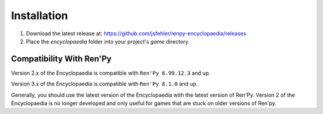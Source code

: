 Installation
============

1. Download the latest release at: https://github.com/jsfehler/renpy-encyclopaedia/releases
2. Place the `encyclopaedia` folder into your project's `game` directory.

Compatibility With Ren'Py
-------------------------

Version 2.x of the Encyclopaedia is compatible with ``Ren'Py 6.99.12.3`` and up.

Version 3.x of the Encyclopaedia is compatible with ``Ren'Py 8.1.0`` and up.

Generally, you should use the latest version of the Encyclopaedia with the latest
version of Ren'Py. Version 2 of the Encyclopaedia is no longer developed and
only useful for games that are stuck on older versions of Ren'py.
